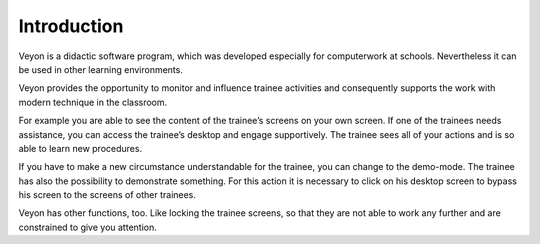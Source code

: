 Introduction
============

Veyon is a didactic software program, which was developed especially for computerwork
at schools. Nevertheless it can be used in other learning environments.

Veyon provides the opportunity to monitor and influence trainee activities and
consequently supports the work with modern technique in the classroom.

For example you are able to see the content of the trainee’s screens on your own
screen. If one of the trainees needs assistance, you can access the trainee’s desktop
and engage supportively. The trainee sees all of your actions and is so able to learn
new procedures.

If you have to make a new circumstance understandable for the trainee, you can
change to the demo-mode. The trainee has also the possibility to demonstrate
something. For this action it is necessary to click on his desktop screen to bypass his
screen to the screens of other trainees.

Veyon has other functions, too. Like locking the trainee screens, so that they are not
able to work any further and are constrained to give you attention.

